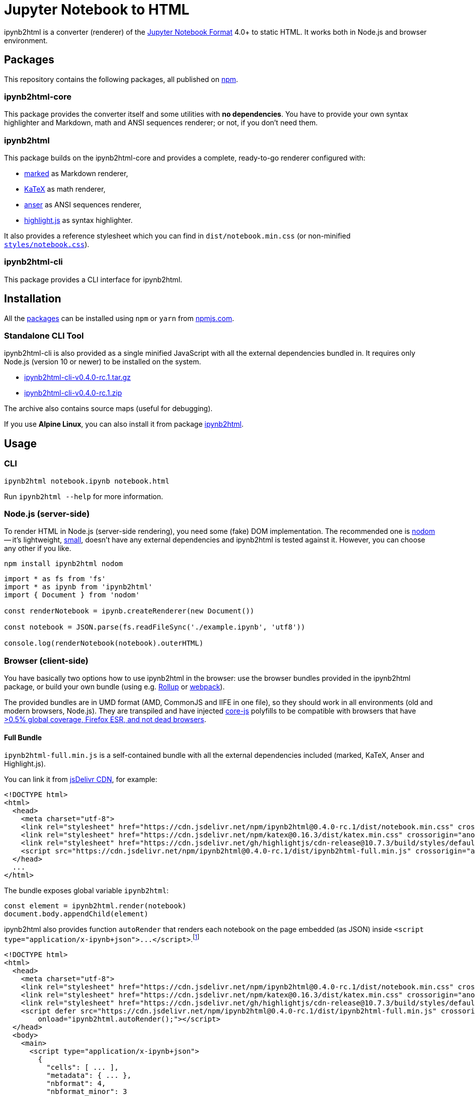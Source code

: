 = Jupyter Notebook to HTML
:npm-name: ipynb2html
:gh-name: jirutka/{npm-name}
:gh-branch: master
:version: 0.4.0-rc.1
:ansiup-version: 5.0.1
:hljs-version: 10.7.3
:katex-version: 0.16.3
:marked-version: 4.1.1
:vs-marketplace-uri: https://marketplace.visualstudio.com/items?itemName=

ifdef::env-github[]
image:https://github.com/{gh-name}/workflows/CI/badge.svg[CI Status, link=https://github.com/{gh-name}/actions?query=workflow%3A%22CI%22]
endif::env-github[]

{npm-name} is a converter (renderer) of the https://nbformat.readthedocs.io/en/stable/[Jupyter Notebook Format] 4.0+ to static HTML.
It works both in Node.js and browser environment.


== Packages

This repository contains the following packages, all published on https://www.npmjs.com/[npm].


=== {npm-name}-core

ifdef::env-github[]
image:https://img.shields.io/npm/v/{npm-name}-core.svg[Version on npm, link="https://www.npmjs.org/package/{npm-name}-core"]
image:https://img.shields.io/bundlephobia/min/{npm-name}-core.svg[Minified bundle size, link="https://bundlephobia.com/result?p={npm-name}-core"]
endif::env-github[]

This package provides the converter itself and some utilities with *no dependencies*.
You have to provide your own syntax highlighter and Markdown, math and ANSI sequences renderer; or not, if you don’t need them.


=== {npm-name}

ifdef::env-github[]
image:https://img.shields.io/npm/v/{npm-name}.svg[Version on npm, link="https://www.npmjs.org/package/{npm-name}"]
image:https://img.shields.io/bundlephobia/min/{npm-name}.svg[Minified bundle size, link="https://bundlephobia.com/result?p={npm-name}"]
endif::env-github[]

This package builds on the {npm-name}-core and provides a complete, ready-to-go renderer configured with:

* https://github.com/markedjs/marked[marked] as Markdown renderer,
* https://github.com/KaTeX/KaTeX[KaTeX] as math renderer,
* https://github.com/IonicaBizau/anser[anser] as ANSI sequences renderer,
* https://github.com/highlightjs/highlight.js[highlight.js] as syntax highlighter.

It also provides a reference stylesheet which you can find in `dist/notebook.min.css` (or non-minified link:packages/{npm-name}/styles/notebook.css[`styles/notebook.css`]).


=== {npm-name}-cli

ifdef::env-github[]
image:https://img.shields.io/npm/v/{npm-name}-cli.svg[Version on npm, link="https://www.npmjs.org/package/{npm-name}-cli"]
image:https://img.shields.io/bundlephobia/min/{npm-name}-cli.svg[Minified bundle size, link="https://bundlephobia.com/result?p={npm-name}-cli"]
endif::env-github[]

This package provides a CLI interface for {npm-name}.


ifndef::npm-readme[]

== Installation

All the <<Packages, packages>> can be installed using `npm` or `yarn` from https://www.npmjs.com/[npmjs.com].


=== Standalone CLI Tool

{npm-name}-cli is also provided as a single minified JavaScript with all the external dependencies bundled in.
It requires only Node.js (version 10 or newer) to be installed on the system.

* https://github.com/{gh-name}/releases/download/v{version}/{npm-name}-cli-v{version}.tar.gz[{npm-name}-cli-v{version}.tar.gz]
* https://github.com/{gh-name}/releases/download/v{version}/{npm-name}-cli-v{version}.zip[{npm-name}-cli-v{version}.zip]

The archive also contains source maps (useful for debugging).

If you use *Alpine Linux*, you can also install it from package https://pkgs.alpinelinux.org/packages?name={npm-name}[{npm-name}].

endif::[]


== Usage

=== CLI

[source, subs="+attributes"]
{npm-name} notebook.ipynb notebook.html

Run `{npm-name} --help` for more information.


=== Node.js (server-side)

To render HTML in Node.js (server-side rendering), you need some (fake) DOM implementation.
The recommended one is https://github.com/redom/nodom/[nodom] -- it’s lightweight, https://bundlephobia.com/result?p=nodom[small], doesn’t have any external dependencies and {npm-name} is tested against it.
However, you can choose any other if you like.

[source, subs="+attributes"]
npm install {npm-name} nodom

[source, js, subs="+attributes"]
----
import * as fs from 'fs'
import * as ipynb from '{npm-name}'
import { Document } from 'nodom'

const renderNotebook = ipynb.createRenderer(new Document())

const notebook = JSON.parse(fs.readFileSync('./example.ipynb', 'utf8'))

console.log(renderNotebook(notebook).outerHTML)
----


=== Browser (client-side)

You have basically two options how to use {npm-name} in the browser: use the browser bundles provided in the {npm-name} package, or build your own bundle (using e.g. https://rollupjs.org[Rollup] or https://webpack.js.org/[webpack]).

The provided bundles are in UMD format (AMD, CommonJS and IIFE in one file), so they should work in all environments (old and modern browsers, Node.js).
They are transpiled and have injected https://github.com/zloirock/core-js/[core-js] polyfills to be compatible with browsers that have https://browserl.ist/?q=%3E0.5%25%2C+Firefox+ESR%2C+not+dead[>0.5% global coverage, Firefox ESR, and not dead browsers].


==== Full Bundle

`{npm-name}-full.min.js` is a self-contained bundle with all the external dependencies included (marked, KaTeX, Anser and Highlight.js).

You can link it from https://www.jsdelivr.com/[jsDelivr CDN], for example:

[source, html, subs="+attributes"]
<!DOCTYPE html>
<html>
  <head>
    <meta charset="utf-8">
    <link rel="stylesheet" href="https://cdn.jsdelivr.net/npm/{npm-name}@{version}/dist/notebook.min.css" crossorigin="anonymous">
    <link rel="stylesheet" href="https://cdn.jsdelivr.net/npm/katex@{katex-version}/dist/katex.min.css" crossorigin="anonymous">
    <link rel="stylesheet" href="https://cdn.jsdelivr.net/gh/highlightjs/cdn-release@{hljs-version}/build/styles/default.min.css" crossorigin="anonymous">
    <script src="https://cdn.jsdelivr.net/npm/{npm-name}@{version}/dist/{npm-name}-full.min.js" crossorigin="anonymous"></script>
  </head>
  ...
</html>

The bundle exposes global variable `{npm-name}`:

[source, js, subs="+attributes"]
const element = {npm-name}.render(notebook)
document.body.appendChild(element)

{npm-name} also provides function `autoRender` that renders each notebook on the page embedded (as JSON) inside `<script type="application/x-ipynb+json">\...</script>`.footnote:[Don’t forget to escape HTML special characters: `<`, `>`, and `&`.]

[source, html, subs="+attributes"]
<!DOCTYPE html>
<html>
  <head>
    <meta charset="utf-8">
    <link rel="stylesheet" href="https://cdn.jsdelivr.net/npm/{npm-name}@{version}/dist/notebook.min.css" crossorigin="anonymous">
    <link rel="stylesheet" href="https://cdn.jsdelivr.net/npm/katex@{katex-version}/dist/katex.min.css" crossorigin="anonymous">
    <link rel="stylesheet" href="https://cdn.jsdelivr.net/gh/highlightjs/cdn-release@{hljs-version}/build/styles/default.min.css" crossorigin="anonymous">
    <script defer src="https://cdn.jsdelivr.net/npm/{npm-name}@{version}/dist/{npm-name}-full.min.js" crossorigin="anonymous"
        onload="{npm-name}.autoRender();"></script>
  </head>
  <body>
    <main>
      <script type="application/x-ipynb+json">
        {
          "cells": [ ... ],
          "metadata": { ... },
          "nbformat": 4,
          "nbformat_minor": 3
        }
      </script>
    </main>
  </body>
<html>


==== Slim Bundle

`{npm-name}.min.js` contains only {npm-name} and {npm-name}-core code (plus polyfills).
If you load marked, KaTeX, AnsiUp, and Highlight.js in the page, you will get the same functionality as with `{npm-name}-full.min.js`:

[source, html, subs="+attributes"]
<!DOCTYPE html>
<html>
  <head>
    <link rel="stylesheet" href="https://cdn.jsdelivr.net/npm/katex@{katex-version}/dist/katex.min.css" crossorigin="anonymous">
    <link rel="stylesheet" href="https://cdn.jsdelivr.net/gh/highlightjs/cdn-release@{hljs-version}/build/styles/default.min.css" crossorigin="anonymous">
    <script src="https://cdn.jsdelivr.net/npm/marked@{marked-version}/marked.min.js" crossorigin="anonymous"></script>
    <script src="https://cdn.jsdelivr.net/npm/ansi_up@{ansiup-version}/ansi_up.js" crossorigin="anonymous"></script>
    <script src="https://cdn.jsdelivr.net/gh/highlightjs/cdn-release@{hljs-version}/build/highlight.min.js" crossorigin="anonymous"></script>
    <script src="https://cdn.jsdelivr.net/npm/katex@{katex-version}/dist/katex.min.js" crossorigin="anonymous"></script>
    <script src="https://cdn.jsdelivr.net/npm/{npm-name}@{version}/dist/{npm-name}.min.js" crossorigin="anonymous"></script>
  </head>
  ...
</html>

Or you may use any other implementations and provide them to the `{npm-name}.createRenderer` function.
All of them are optional, but you usually need at least a Markdown renderer.

ifndef::npm-readme[]


== Development

=== System Requirements

* https://nodejs.org[NodeJS] 10.13+
* https://pandoc.org[Pandoc] and https://asciidoctor.org[Asciidoctor] (used only for converting README.adoc to Markdown for npmjs)


=== Used Tools

* https://www.typescriptlang.org[TypeScript] the language
* https://github.com/cevek/ttypescript[ttypescript] wrapper for `tsc` allowing to use custom AST transformers
* https://yarnpkg.com[yarn] for dependencies management and building
* https://eslint.org[ESLint] for linting JS/TypeScript code
* https://jestjs.io[Jest] for testing
* https://rollupjs.org[Rollup] for building single-file bundles


=== How to Start

. Clone this repository:
[source, subs="+attributes"]
git clone https://github.com/{gh-name}.git

. Install Yarn (if you don’t have it already):
[source]
npm install -g yarn

. Install all JS dependencies:
[source]
yarn install

. Build the project:
[source]
yarn build

. Run tests and generate code coverage:
[source]
yarn test

. Run linter:
[source]
yarn lint

IMPORTANT: Keep in mind that JS sources are located in the `src` directories; `lib` directories contains transpiled code (created after running `yarn build`)!


=== Visual Studio Code

If you use Visual Studio Code, you should install the following extensions:

* link:{vs-marketplace-uri}ryanluker.vscode-coverage-gutters[Coverage Gutters]
* link:{vs-marketplace-uri}EditorConfig.EditorConfig[EditorConfig for VS Code]
* link:{vs-marketplace-uri}dbaeumer.vscode-eslint[ESLint]
* link:{vs-marketplace-uri}Orta.vscode-jest[Jest] (and link:{vs-marketplace-uri}shtian.jest-snippets-standard[Jest Snippets Standard Style])
* link:{vs-marketplace-uri}gamunu.vscode-yarn[yarn]

endif::[]


== Credits

* The renderer module is originally based on https://github.com/jsvine/notebookjs[notebookjs] 0.4.2 developed by https://github.com/jsvine[Jeremy Singer-Vine] and distributed under the http://opensource.org/licenses/MIT/[MIT License].
* The mathExtractor module is based on https://github.com/jupyter/notebook/blob/6.0.1/notebook/static/notebook/js/mathjaxutils.js[mathjaxutils.js] from the https://github.com/jupyter/notebook[Jupyter Notebook] 6.0.1 distributed under the https://github.com/jupyter/notebook/blob/6.0.1/COPYING.md[Modified BSD License].


== License

This project is licensed under http://opensource.org/licenses/MIT/[MIT License].
For the full text of the license, see the link:LICENSE[LICENSE] file.

